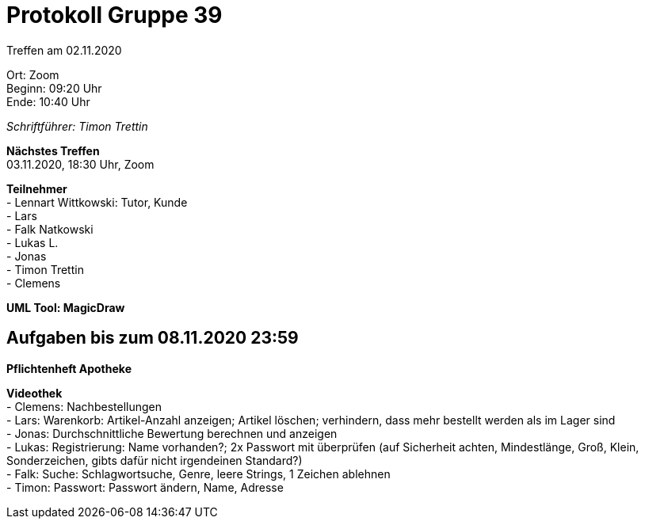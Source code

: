 = Protokoll Gruppe 39

Treffen am 02.11.2020

Ort:      Zoom +
Beginn:   09:20 Uhr +
Ende:     10:40 Uhr

__Schriftführer: Timon Trettin__

*Nächstes Treffen* +
03.11.2020, 18:30 Uhr, Zoom

*Teilnehmer* +
- Lennart Wittkowski: Tutor, Kunde +
- Lars +
- Falk Natkowski +
- Lukas L. +
- Jonas +
- Timon Trettin +
- Clemens +

*UML Tool: MagicDraw*

== Aufgaben bis zum 08.11.2020 23:59

*Pflichtenheft Apotheke*

*Videothek* +
- Clemens: Nachbestellungen +
- Lars: Warenkorb: Artikel-Anzahl anzeigen; Artikel löschen; verhindern, dass mehr bestellt werden als im Lager sind +
- Jonas: Durchschnittliche Bewertung berechnen und anzeigen +
- Lukas: Registrierung: Name vorhanden?; 2x Passwort mit überprüfen (auf Sicherheit achten, Mindestlänge, Groß, Klein, Sonderzeichen, gibts dafür nicht irgendeinen Standard?) +
- Falk: Suche: Schlagwortsuche, Genre, leere Strings, 1 Zeichen ablehnen +
- Timon: Passwort: Passwort ändern, Name, Adresse +
